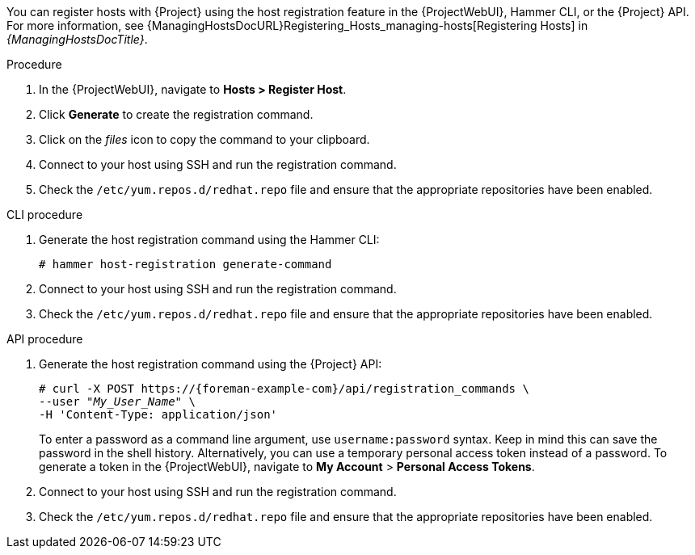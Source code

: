 You can register hosts with {Project} using the host registration feature in the {ProjectWebUI}, Hammer CLI, or the {Project} API.
For more information, see {ManagingHostsDocURL}Registering_Hosts_managing-hosts[Registering Hosts] in _{ManagingHostsDocTitle}_.

.Procedure
. In the {ProjectWebUI}, navigate to *Hosts > Register Host*.
ifeval::["{context}" == "load-balancing"]
. From the *{SmartProxy}* dropdown list, select the load balancer.
. Select *Force* to register a host that has been previously registered to a {SmartProxyServer}.
endif::[]
. Click *Generate* to create the registration command.
. Click on the _files_ icon to copy the command to your clipboard.
. Connect to your host using SSH and run the registration command.
. Check the `/etc/yum.repos.d/redhat.repo` file and ensure that the appropriate repositories have been enabled.

.CLI procedure
. Generate the host registration command using the Hammer CLI:
+
ifndef::katello,satellite,orcharhino[]
[options="nowrap" subs="+quotes,attributes"]
----
# hammer host-registration generate-command
----
endif::[]
ifdef::katello,satellite,orcharhino[]
[options="nowrap" subs="+quotes,attributes"]
----
# hammer host-registration generate-command \
--activation-keys "_My_Activation_Key_"
----
endif::[]
ifeval::["{context}" == "load-balancing"]
+
Include the `--smart-proxy-id __{SmartProxy}_ID__` option.
You can use the ID of any {SmartProxyServer} that you configured for host registration load balancing.
{Project} will apply the load balancer to the registration command automatically.
+
Include the `--force` option to register a host that has been previously registered to a {SmartProxyServer}.
endif::[]
. Connect to your host using SSH and run the registration command.
. Check the `/etc/yum.repos.d/redhat.repo` file and ensure that the appropriate repositories have been enabled.

.API procedure
. Generate the host registration command using the {Project} API:
+
ifndef::katello,satellite,orcharhino[]
[options="nowrap" subs="+quotes,attributes"]
----
# curl -X POST https://{foreman-example-com}/api/registration_commands \
--user "_My_User_Name_" \
-H 'Content-Type: application/json'
----
endif::[]
ifdef::katello,satellite,orcharhino[]
[options="nowrap" subs="+quotes,attributes"]
----
# curl -X POST https://{foreman-example-com}/api/registration_commands \
--user "_My_User_Name_" \
-H 'Content-Type: application/json' \
-d '{ "registration_command": { "activation_keys": ["_My_Activation_Key_1_, _My_Activation_Key_2_"] }}'
----
+
Use an activation key to simplify specifying the environments.
For more information, see {ContentManagementDocURL}Managing_Activation_Keys_content-management[Managing Activation Keys] in _{ContentManagementDocTitle}_.
endif::[]
ifeval::["{context}" == "load-balancing"]
+
Include `{ "smart_proxy_id": __{SmartProxy}_ID__ }`.
You can use the ID of any {SmartProxyServer} that you configured for host registration load balancing.
{Project} will apply the load balancer to the registration command automatically.
+
Include `{ "force": true }` to register a host that has been previously registered to a {SmartProxyServer}.
endif::[]
+
To enter a password as a command line argument, use `username:password` syntax.
Keep in mind this can save the password in the shell history.
Alternatively, you can use a temporary personal access token instead of a password.
To generate a token in the {ProjectWebUI}, navigate to *My Account* > *Personal Access Tokens*.
. Connect to your host using SSH and run the registration command.
. Check the `/etc/yum.repos.d/redhat.repo` file and ensure that the appropriate repositories have been enabled.
